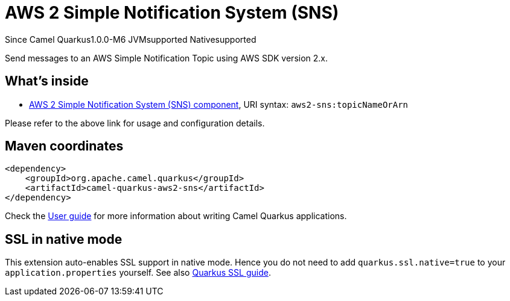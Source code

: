 // Do not edit directly!
// This file was generated by camel-quarkus-maven-plugin:update-extension-doc-page

[[aws2-sns]]
= AWS 2 Simple Notification System (SNS)

[.badges]
[.badge-key]##Since Camel Quarkus##[.badge-version]##1.0.0-M6## [.badge-key]##JVM##[.badge-supported]##supported## [.badge-key]##Native##[.badge-supported]##supported##

Send messages to an AWS Simple Notification Topic using AWS SDK version 2.x.

== What's inside

* https://camel.apache.org/components/latest/aws2-sns-component.html[AWS 2 Simple Notification System (SNS) component], URI syntax: `aws2-sns:topicNameOrArn`

Please refer to the above link for usage and configuration details.

== Maven coordinates

[source,xml]
----
<dependency>
    <groupId>org.apache.camel.quarkus</groupId>
    <artifactId>camel-quarkus-aws2-sns</artifactId>
</dependency>
----

Check the xref:user-guide/index.adoc[User guide] for more information about writing Camel Quarkus applications.

== SSL in native mode

This extension auto-enables SSL support in native mode. Hence you do not need to add
`quarkus.ssl.native=true` to your `application.properties` yourself. See also
https://quarkus.io/guides/native-and-ssl[Quarkus SSL guide].
